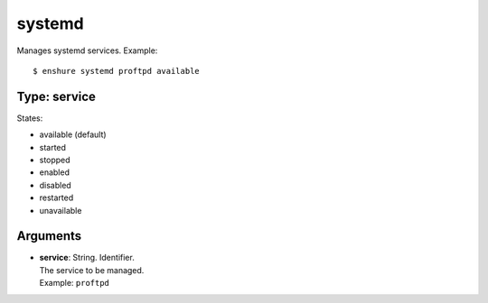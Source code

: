 systemd
=======

Manages systemd services.
Example::

  $ enshure systemd proftpd available

Type: service
-------------

States:

* available (default)
* started
* stopped
* enabled
* disabled
* restarted
* unavailable

Arguments
---------

* | **service**: String. Identifier.
  | The service to be managed.
  | Example: ``proftpd``
